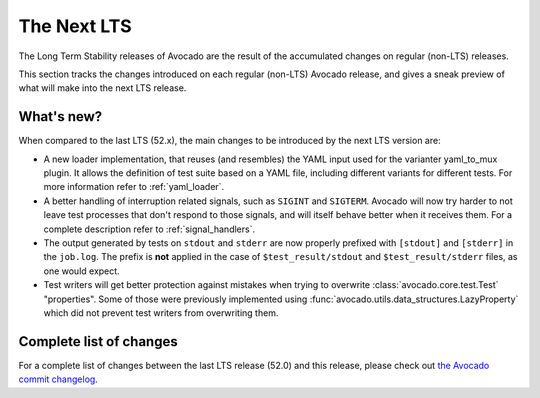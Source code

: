 .. _lts_next:

============
The Next LTS
============

The Long Term Stability releases of Avocado are the result of the
accumulated changes on regular (non-LTS) releases.

This section tracks the changes introduced on each regular (non-LTS)
Avocado release, and gives a sneak preview of what will make into the
next LTS release.

What's new?
===========

When compared to the last LTS (52.x), the main changes to be
introduced by the next LTS version are:

* A new loader implementation, that reuses (and resembles) the YAML
  input used for the varianter yaml_to_mux plugin.  It allows the
  definition of test suite based on a YAML file, including different
  variants for different tests.  For more information refer to
  :ref:`yaml_loader`.

* A better handling of interruption related signals, such as
  ``SIGINT`` and ``SIGTERM``.  Avocado will now try harder to not
  leave test processes that don't respond to those signals, and will
  itself behave better when it receives them.  For a complete
  description refer to :ref:`signal_handlers`.

* The output generated by tests on ``stdout`` and ``stderr`` are now
  properly prefixed with ``[stdout]`` and ``[stderr]`` in the
  ``job.log``.  The prefix is **not** applied in the case of
  ``$test_result/stdout`` and ``$test_result/stderr`` files, as one
  would expect.

* Test writers will get better protection against mistakes when trying
  to overwrite :class:`avocado.core.test.Test` "properties".  Some of
  those were previously implemented using
  :func:`avocado.utils.data_structures.LazyProperty` which did not
  prevent test writers from overwriting them.

Complete list of changes
========================

For a complete list of changes between the last LTS release (52.0) and
this release, please check out `the Avocado commit changelog
<https://github.com/avocado-framework/avocado/compare/52.0...master>`_.
